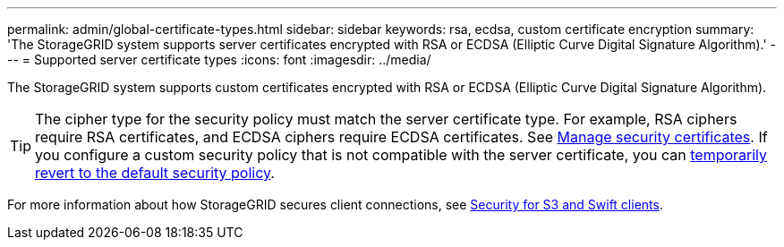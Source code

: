 ---
permalink: admin/global-certificate-types.html
sidebar: sidebar
keywords: rsa, ecdsa, custom certificate encryption
summary: 'The StorageGRID system supports server certificates encrypted with RSA or ECDSA (Elliptic Curve Digital Signature Algorithm).'
---
= Supported server certificate types
:icons: font
:imagesdir: ../media/

[.lead]
The StorageGRID system supports custom certificates encrypted with RSA or ECDSA (Elliptic Curve Digital Signature Algorithm).

TIP: The cipher type for the security policy must match the server certificate type. For example, RSA ciphers require RSA certificates, and ECDSA ciphers require ECDSA certificates. See link:using-storagegrid-security-certificates.html[Manage security certificates]. If you configure a custom security policy that is not compatible with the server certificate, you can link:manage-tls-ssh-policy.html#temporarily-revert-to-default-security-policy[temporarily revert to the default security policy].

For more information about how StorageGRID secures client connections, see link:security-for-clients.html[Security for S3 and Swift clients].